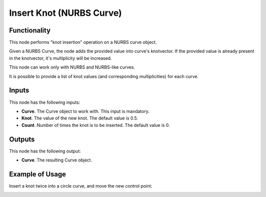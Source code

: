 Insert Knot (NURBS Curve)
=========================

Functionality
-------------

This node performs "knot insertion" operation on a NURBS curve object.

Given a NURBS Curve, the node adds the provided value into curve's knotvector.
If the provided value is already present in the knotvector, it's multiplicity
will be increased.

This node can work only with NURBS and NURBS-like curves.

It is possible to provide a list of knot values (and corresponding
multiplicities) for each curve.

Inputs
------

This node has the following inputs:

* **Curve**. The Curve object to work with. This input is mandatory.
* **Knot**. The value of the new knot. The default value is 0.5.
* **Count**. Number of times the knot is to be inserted. The default value is 0.

Outputs
-------

This node has the following output:

* **Curve**. The resulting Curve object.

Example of Usage
----------------

Insert a knot twice into a circle curve, and move the new control point:

.. image:: https://user-images.githubusercontent.com/284644/126066221-95589c16-c04d-4b9c-add7-19c6ad4ab906.png

